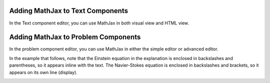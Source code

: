 .. :diataxis-type: how-to
.. _Adding MathJax: 

*************************************
Adding MathJax to Text Components
*************************************

In the Text component editor, you can use MathJax in both visual view and
HTML view.

.. image:: /_images/educator_how_tos/MathJax_HTML.png
 :alt: A composite image of four views of the same text and MathJax markup. The
   Text component editor visual view and HTML view are shown at the top, with
   the rendered text and equation on the Studio unit page and in the LMS below.

*****************************************
Adding MathJax to Problem Components
*****************************************

In the problem component editor, you can use MathJax in either the simple
editor or advanced editor.

In the example that follows, note that the Einstein equation in the explanation
is enclosed in backslashes and parentheses, so it appears inline with the text.
The Navier-Stokes equation is enclosed in backslashes and brackets, so it
appears on its own line (display).

.. image:: /_images/educator_how_tos/MathJax_Problem.png
 :alt: A composite image of four views of the same single select problem. The
     simple editor Markdown and advanced editor OLX are shown at the top, with
     the rendered problem on the Studio unit page and in the LMS below.

.. _MathJax Documentation: http://docs.mathjax.org/en/latest/index.html
.. _Mathematics meta: http://meta.math.stackexchange.com/questions/5020/mathjax-basic-tutorial-and-quick-reference
.. _Tree of Math: http://www.onemathematicalcat.org/MathJaxDocumentation/TeXSyntax.htm

.. seealso::
 :class: dropdown

  :ref:`MathJax in Studio` (reference)